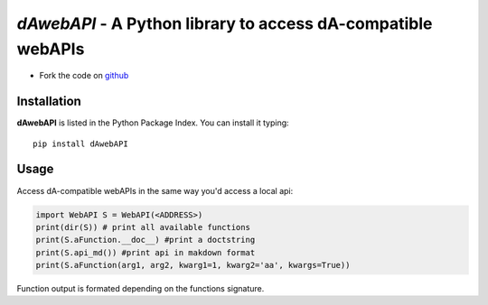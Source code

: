 =============================================================
*dAwebAPI* - A Python library to access dA-compatible webAPIs
=============================================================

.. image:: https://img.shields.io/badge/License-GPLv3-red.svg
.. image:: https://img.shields.io/badge/python-2.7%7C3.5-green.svg


- Fork the code on `github <https://github.com/radjkarl/daWebApi>`_




Installation
^^^^^^^^^^^^

**dAwebAPI** is listed in the Python Package Index. You can install it typing::

    pip install dAwebAPI

Usage
^^^^^

Access dA-compatible webAPIs in the same way you'd access a local api:

.. code:: python

    import WebAPI S = WebAPI(<ADDRESS>) 
    print(dir(S)) # print all available functions
    print(S.aFunction.__doc__) #print a doctstring
    print(S.api_md()) #print api in makdown format
    print(S.aFunction(arg1, arg2, kwarg1=1, kwarg2='aa', kwargs=True)) 


Function output is formated depending on the functions signature.